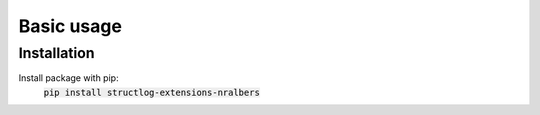 Basic usage
============

Installation
------------
Install package with pip:
    :code:`pip install structlog-extensions-nralbers`